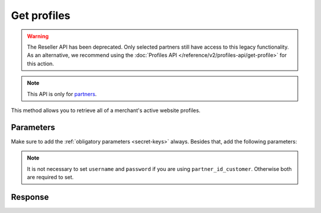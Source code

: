 Get profiles
============
.. api-name:: Reseller API
   :version: 1

.. warning:: The Reseller API has been deprecated. Only selected partners still have access to this legacy
             functionality. As an alternative, we recommend using the
             :doc:`Profiles API </reference/v2/profiles-api/get-profile>` for this action.

.. endpoint::
   :method: POST
   :url: https://www.mollie.com/api/reseller/v1/profiles

.. note:: This API is only for `partners <https://www.mollie.com/partners>`_.

This method allows you to retrieve all of a merchant's active website profiles.

Parameters
----------
Make sure to add the :ref:`obligatory parameters <secret-keys>` always. Besides that, add the following
parameters:

.. note:: It is not necessary to set ``username`` and ``password`` if you are using ``partner_id_customer``. Otherwise
   both are required to set.

.. parameter:: username
   :type: string

   The username of the account of which you would like to retrieve the profiles.

.. parameter:: password
   :type: string

   The password of the account of which you would like to retrieve the profiles.

.. parameter:: partner_id_customer
   :type: string

   The partner ID of the account of which you would like to retrieve the profiles. It can be used instead of the
   parameters ``username`` and ``password``.

Response
--------
.. code-block:: none
   :linenos:

   HTTP/1.1 200 OK
   Content-Type: application/xml; charset=utf-8

   <?xml version="1.0"?>
   <response>
      <items>
         <profile>
            <name>Snoep.nl</name>
            <hash>9C696E36</hash>
            <website>http://snoep.nl/</website>
            <sector>6</sector>
            <category>5399</category>
            <verified>true</verified>
            <phone>0201234567</phone>
            <email>info@snoep.nl</email>
            <api_keys>
               <test>test_ImXWtEB4alZ149cxDrLxr1XDt8kbI9</test>
               <live>live_DjymcBSCZX4MijQ2RKHGTmAvB4J4xw</live>
            </api_keys>
         </profile>
      </items>
   </response>
